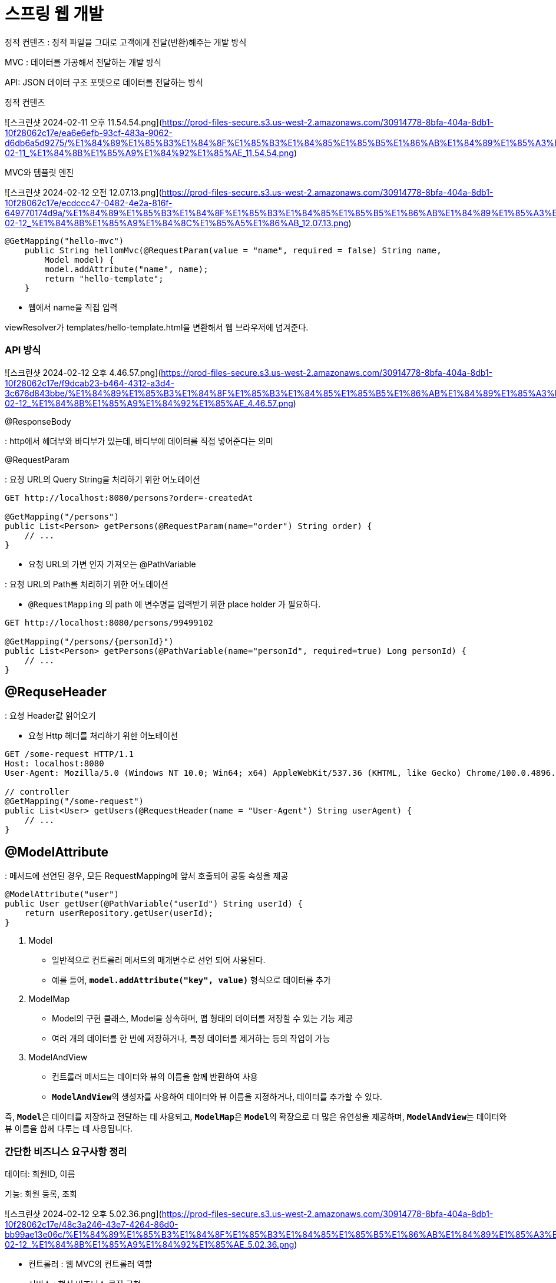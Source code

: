 # 스프링 웹 개발

정적 컨텐츠 : 정적 파일을 그대로 고객에게 전달(반환)해주는 개발 방식

MVC : 데이터를 가공해서 전달하는 개발 방식

API: JSON 데이터 구조 포맷으로 데이터를 전달하는 방식

정적 컨텐츠

![스크린샷 2024-02-11 오후 11.54.54.png](https://prod-files-secure.s3.us-west-2.amazonaws.com/30914778-8bfa-404a-8db1-10f28062c17e/ea6e6efb-93cf-483a-9062-d6db6a5d9275/%E1%84%89%E1%85%B3%E1%84%8F%E1%85%B3%E1%84%85%E1%85%B5%E1%86%AB%E1%84%89%E1%85%A3%E1%86%BA_2024-02-11_%E1%84%8B%E1%85%A9%E1%84%92%E1%85%AE_11.54.54.png)

MVC와 템플릿 엔진

![스크린샷 2024-02-12 오전 12.07.13.png](https://prod-files-secure.s3.us-west-2.amazonaws.com/30914778-8bfa-404a-8db1-10f28062c17e/ecdccc47-0482-4e2a-816f-649770174d9a/%E1%84%89%E1%85%B3%E1%84%8F%E1%85%B3%E1%84%85%E1%85%B5%E1%86%AB%E1%84%89%E1%85%A3%E1%86%BA_2024-02-12_%E1%84%8B%E1%85%A9%E1%84%8C%E1%85%A5%E1%86%AB_12.07.13.png)

```java
@GetMapping("hello-mvc")
    public String hellomMvc(@RequestParam(value = "name", required = false) String name,
        Model model) {
        model.addAttribute("name", name);
        return "hello-template";
    }
```

- 웹에서 name을 직접 입력

viewResolver가 templates/hello-template.html을 변환해서 웹 브라우저에 넘겨준다.

### API 방식

![스크린샷 2024-02-12 오후 4.46.57.png](https://prod-files-secure.s3.us-west-2.amazonaws.com/30914778-8bfa-404a-8db1-10f28062c17e/f9dcab23-b464-4312-a3d4-3c676d843bbe/%E1%84%89%E1%85%B3%E1%84%8F%E1%85%B3%E1%84%85%E1%85%B5%E1%86%AB%E1%84%89%E1%85%A3%E1%86%BA_2024-02-12_%E1%84%8B%E1%85%A9%E1%84%92%E1%85%AE_4.46.57.png)

@ResponseBody

: http에서 헤더부와 바디부가 있는데, 바디부에 데이터를 직접 넣어준다는 의미

@RequestParam

: 요청 URL의 Query String을 처리하기 위한 어노테이션

```java
GET http://localhost:8080/persons?order=-createdAt

@GetMapping("/persons")
public List<Person> getPersons(@RequestParam(name="order") String order) {
    // ...
}

```

- 요청 URL의 가변 인자 가져오는 @PathVariable

: 요청 URL의 Path를 처리하기 위한 어노테이션

- `@RequestMapping` 의 path 에 변수명을 입력받기 위한 place holder 가 필요하다.

```java
GET http://localhost:8080/persons/99499102

@GetMapping("/persons/{personId}")
public List<Person> getPersons(@PathVariable(name="personId", required=true) Long personId) {
    // ...
}
```

## @RequseHeader

: 요청 Header값 읽어오기

- 요청 Http 헤더를 처리하기 위한 어노테이션

```java
GET /some-request HTTP/1.1
Host: localhost:8080
User-Agent: Mozilla/5.0 (Windows NT 10.0; Win64; x64) AppleWebKit/537.36 (KHTML, like Gecko) Chrome/100.0.4896.127 Safari/537.36

// controller
@GetMapping("/some-request")
public List<User> getUsers(@RequestHeader(name = "User-Agent") String userAgent) {
    // ...
}

```

## @ModelAttribute

: 메서드에 선언된 경우, 모든 RequestMapping에 앞서 호출되어 공통 속성을 제공

```java
@ModelAttribute("user")
public User getUser(@PathVariable("userId") String userId) {
    return userRepository.getUser(userId);
}
```

1. Model
- 일반적으로 컨트롤러 메서드의 매개변수로 선언 되어 사용된다.
- 예를 들어, **`model.addAttribute("key", value)`** 형식으로 데이터를 추가

1. ModelMap
- Model의 구현 클래스, Model을 상속하며, 맵 형태의 데이터를 저장할 수 있는 기능 제공
- 여러 개의 데이터를 한 번에 저장하거나, 특정 데이터를 제거하는 등의 작업이 가능

1. ModelAndView
- 컨트롤러 메서드는 데이터와 뷰의 이름을 함께 반환하여 사용
- **`ModelAndView`**의 생성자를 사용하여 데이터와 뷰 이름을 지정하거나, 데이터를 추가할 수 있다.

즉,  **`Model`**은 데이터를 저장하고 전달하는 데 사용되고, **`ModelMap`**은 **`Model`**의 확장으로 더 많은 유연성을 제공하며, **`ModelAndView`**는 데이터와 뷰 이름을 함께 다루는 데 사용됩니다.


### 간단한 비즈니스 요구사항 정리

데이터: 회원ID, 이름

기능: 회원 등록, 조회

![스크린샷 2024-02-12 오후 5.02.36.png](https://prod-files-secure.s3.us-west-2.amazonaws.com/30914778-8bfa-404a-8db1-10f28062c17e/48c3a246-43e7-4264-86d0-bb99ae13e06c/%E1%84%89%E1%85%B3%E1%84%8F%E1%85%B3%E1%84%85%E1%85%B5%E1%86%AB%E1%84%89%E1%85%A3%E1%86%BA_2024-02-12_%E1%84%8B%E1%85%A9%E1%84%92%E1%85%AE_5.02.36.png)

- 컨트롤러 : 웹 MVC의 컨트롤러 역할
- 서비스 : 핵심 비즈니스 로직 구현
- 리포지토리 : 데이터베이스에 접근, 도메인 객체를 DB에 저장하고 관리
- 도메인 : 비즈니스 도메인 객체_ 회원, 주문, 쿠폰 등등 데이터베이스에 저장하고 관리된다.

![스크린샷 2024-02-12 오후 5.03.10.png](https://prod-files-secure.s3.us-west-2.amazonaws.com/30914778-8bfa-404a-8db1-10f28062c17e/4f4a140f-e199-434f-a684-bdd63ac1889f/%E1%84%89%E1%85%B3%E1%84%8F%E1%85%B3%E1%84%85%E1%85%B5%E1%86%AB%E1%84%89%E1%85%A3%E1%86%BA_2024-02-12_%E1%84%8B%E1%85%A9%E1%84%92%E1%85%AE_5.03.10.png)

- 아직 데이터 저장소가 선정되지 않아, 우선 인터페이스로 구현 클래스르 변경할 수 있도록 설계
- 데이터 저장소는 RDB 등등 아직 정하지 않은 상태로 가정
- 초기 개발 단계에서는 구현체로 가벼운 메모리 기반의 데이터 저장소를 사용